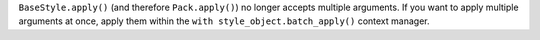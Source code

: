 ``BaseStyle.apply()`` (and therefore ``Pack.apply()``) no longer accepts multiple arguments. If you want to apply multiple arguments at once, apply them within the ``with style_object.batch_apply()`` context manager.
